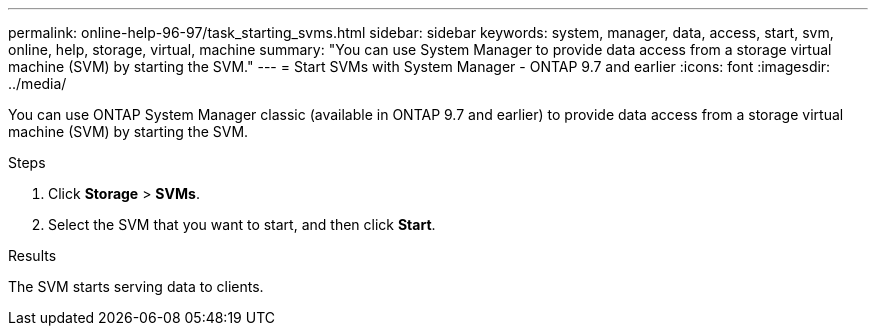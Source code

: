 ---
permalink: online-help-96-97/task_starting_svms.html
sidebar: sidebar
keywords: system, manager, data, access, start, svm, online, help, storage, virtual, machine
summary: "You can use System Manager to provide data access from a storage virtual machine (SVM) by starting the SVM."
---
= Start SVMs with System Manager - ONTAP 9.7 and earlier
:icons: font
:imagesdir: ../media/

[.lead]
You can use ONTAP System Manager classic (available in ONTAP 9.7 and earlier) to provide data access from a storage virtual machine (SVM) by starting the SVM.

.Steps

. Click *Storage* > *SVMs*.
. Select the SVM that you want to start, and then click *Start*.

.Results

The SVM starts serving data to clients.

